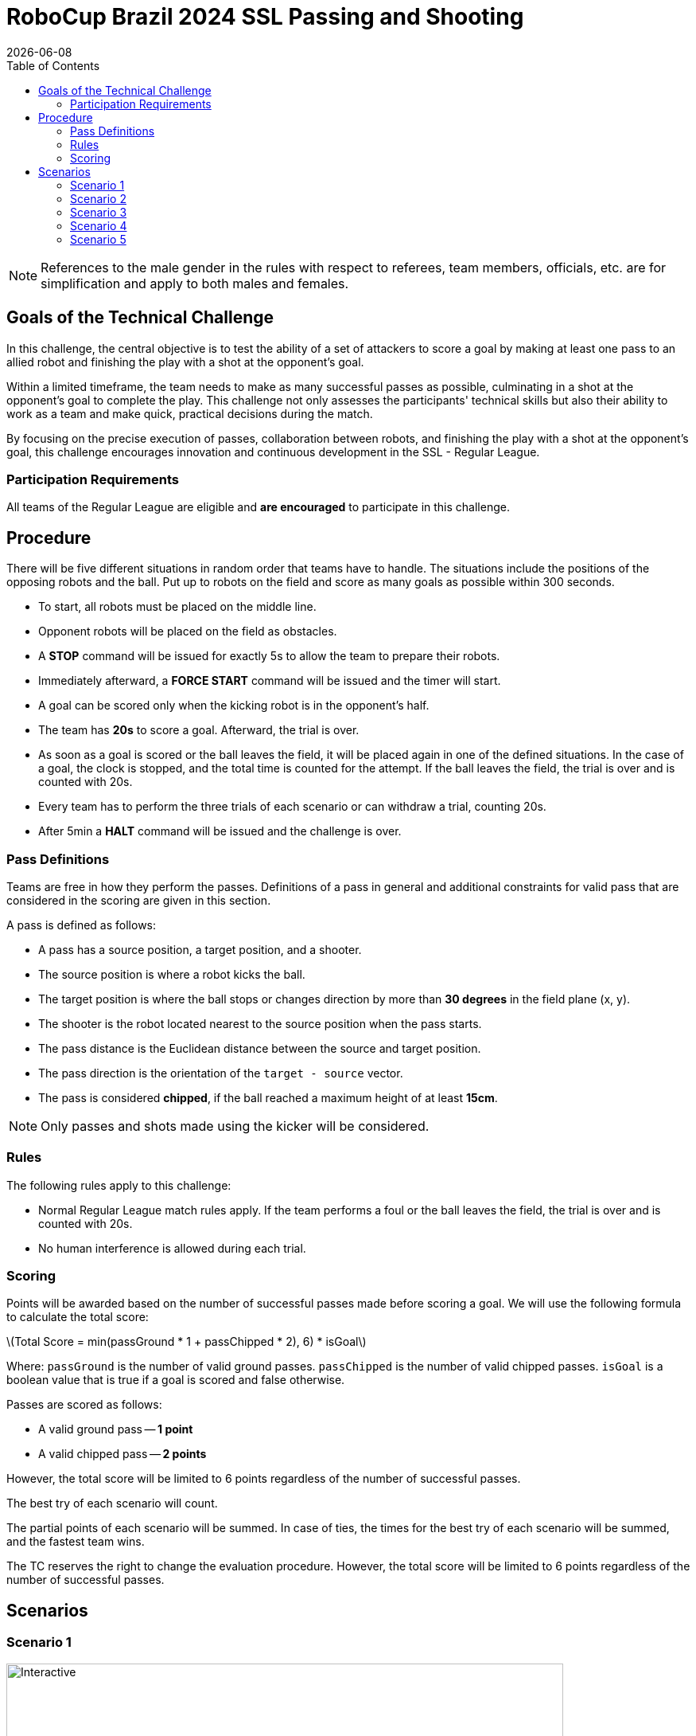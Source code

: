 :source-highlighter: highlightjs

= RoboCup Brazil 2024 SSL Passing and Shooting
{docdate}
:toc:
:stem: latexmath
:sectnumlevels: 0

// add icons from fontawesome in a up-to-date version
ifdef::backend-html5[]
++++
<link rel="stylesheet" href="https://use.fontawesome.com/releases/v5.3.1/css/all.css" integrity="sha384-mzrmE5qonljUremFsqc01SB46JvROS7bZs3IO2EmfFsd15uHvIt+Y8vEf7N7fWAU" crossorigin="anonymous">
++++
endif::backend-html5[]

:icons: font
:numbered:

NOTE: References to the male gender in the rules with respect to referees, team
members, officials, etc. are for simplification and apply to both males and
females.

== Goals of the Technical Challenge

In this challenge, the central objective is to test the ability of a set of attackers to score a goal by making at least one pass to an allied robot and finishing the play with a shot at the opponent's goal.

Within a limited timeframe, the team needs to make as many successful passes as possible, culminating in a shot at the opponent's goal to complete the play. This challenge not only assesses the participants' technical skills but also their ability to work as a team and make quick, practical decisions during the match.

By focusing on the precise execution of passes, collaboration between robots, and finishing the play with a shot at the opponent's goal, this challenge encourages innovation and continuous development in the SSL - Regular League.

=== Participation Requirements

All teams of the Regular League are eligible and *are encouraged* to participate in this challenge.

== Procedure
There will be five different situations in random order that teams have to handle. The situations include the positions of the opposing robots and the ball. Put up to robots on the field and score as many goals as possible within 300 seconds.

* To start, all robots must be placed on the middle line.
* Opponent robots will be placed on the field as obstacles.
* A *STOP* command will be issued for exactly 5s to allow the team to prepare their robots.
* Immediately afterward, a *FORCE START* command will be issued and the timer will start.
* A goal can be scored only when the kicking robot is in the opponent’s half.
* The team has *20s* to score a goal. Afterward, the trial is over.
* As soon as a goal is scored or the ball leaves the field, it will be placed again in one of the defined situations. In the case of a goal, the clock is stopped, and the total time is counted for the attempt. If the ball leaves the field, the trial is over and is counted with 20s.
* Every team has to perform the three trials of each scenario or can withdraw a trial, counting 20s.
* After 5min a *HALT* command will be issued and the challenge is over.

=== Pass Definitions 
Teams are free in how they perform the passes. Definitions of a pass in general and additional constraints for valid pass that are considered in the scoring are given in this section.

A pass is defined as follows:

* A pass has a source position, a target position, and a shooter.
* The source position is where a robot kicks the ball.
* The target position is where the ball stops or changes direction by more than *30 degrees* in the field plane (x, y).
* The shooter is the robot located nearest to the source position when the pass starts.
* The pass distance is the Euclidean distance between the source and target position.
* The pass direction is the orientation of the `target - source` vector.
* The pass is considered *chipped*, if the ball reached a maximum height of at least *15cm*.

NOTE: Only passes and shots made using the kicker will be considered.

=== Rules
The following rules apply to this challenge:

* Normal Regular League match rules apply. If the team performs a foul or the ball leaves the field, the trial is over and is counted with 20s.
* No human interference is allowed during each trial.

=== Scoring
Points will be awarded based on the number of successful passes made before scoring a goal. We will use the following formula to calculate the total score:

latexmath:[Total Score = min(passGround * 1 + passChipped * 2), 6) * isGoal]
 
Where:
`passGround` is the number of valid ground passes.
`passChipped` is the number of valid chipped passes.
`isGoal` is a boolean value that is true if a goal is scored and false otherwise.

Passes are scored as follows:

* A valid ground pass -- *1 point*
* A valid chipped pass -- *2 points*

However, the total score will be limited to 6 points regardless of the number of successful passes.

The best try of each scenario will count.

The partial points of each scenario will be summed. In case of ties, the times for the best try of each scenario will be summed, and the fastest team wins.

The TC reserves the right to change the evaluation procedure. However, the total score will be limited to 6 points regardless of the number of successful passes.

== Scenarios

=== Scenario 1
image::scenarios-passingAndShooting/scenario1.svg[Interactive,700,opts=interactive]

=== Scenario 2
image::scenarios-passingAndShooting/scenario2.svg[Interactive,700,opts=interactive]

=== Scenario 3
image::scenarios-passingAndShooting/scenario3.svg[Interactive,700,opts=interactive]

=== Scenario 4
image::scenarios-passingAndShooting/scenario4.svg[Interactive,700,opts=interactive]

=== Scenario 5
image::scenarios-passingAndShooting/scenario5.svg[Interactive,700,opts=interactive]
